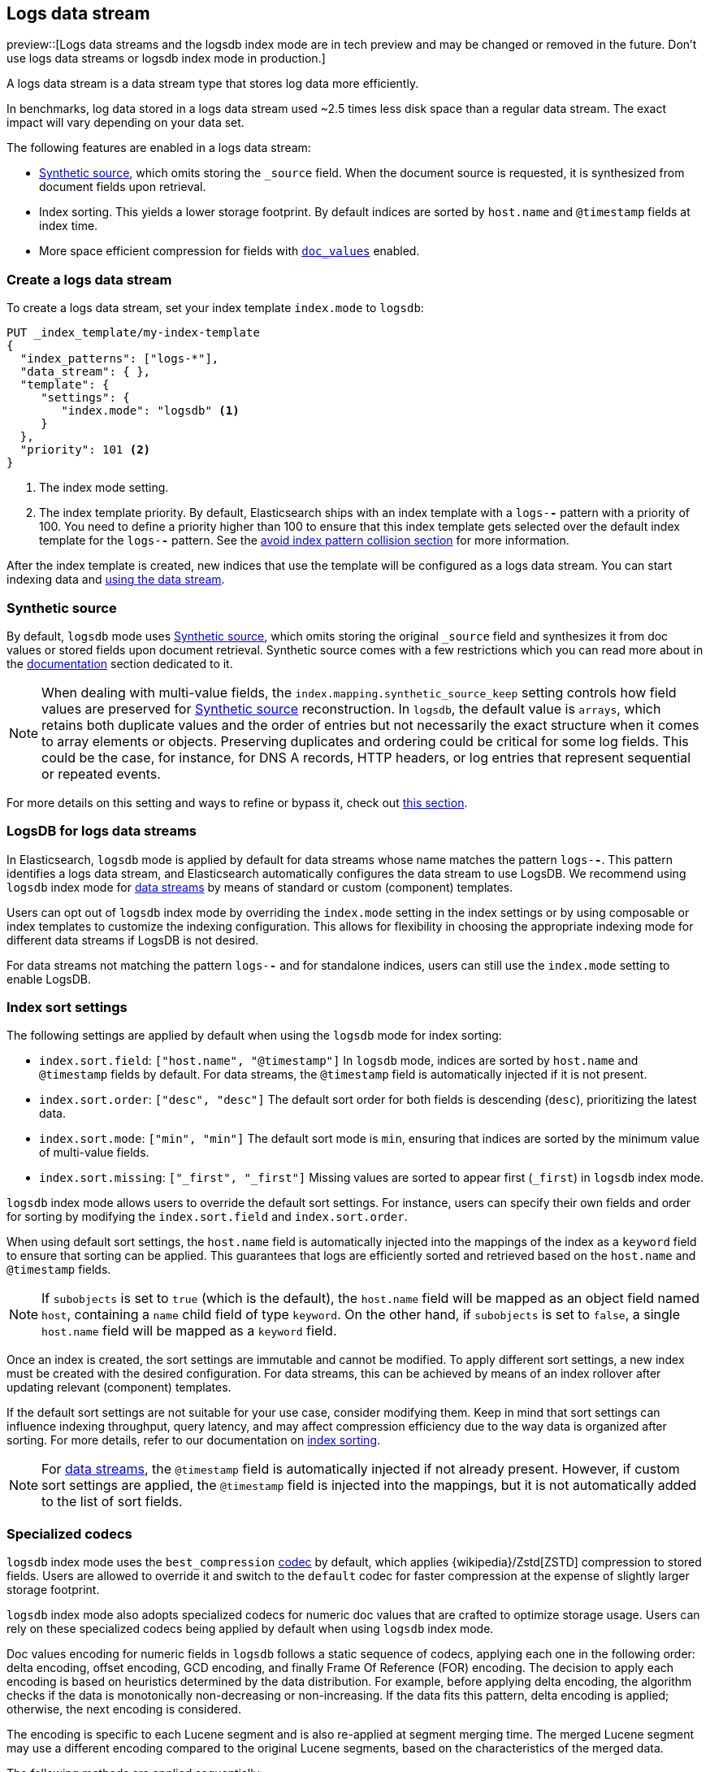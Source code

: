 [[logs-data-stream]]
== Logs data stream

preview::[Logs data streams and the logsdb index mode are in tech preview and may be changed or removed in the future. Don't use logs data streams or logsdb index mode in production.]

A logs data stream is a data stream type that stores log data more efficiently.

In benchmarks, log data stored in a logs data stream used ~2.5 times less disk space than a regular data
stream. The exact impact will vary depending on your data set.

The following features are enabled in a logs data stream:

* <<synthetic-source,Synthetic source>>, which omits storing the `_source` field. When the document source is requested, it is synthesized from document fields upon retrieval.

* Index sorting. This yields a lower storage footprint. By default indices are sorted by `host.name` and `@timestamp` fields at index time.

* More space efficient compression for fields with <<doc-values,`doc_values`>> enabled.

[discrete]
[[how-to-use-logsds]]
=== Create a logs data stream

To create a logs data stream, set your index template  `index.mode` to `logsdb`:

[source,console]
----
PUT _index_template/my-index-template
{
  "index_patterns": ["logs-*"],
  "data_stream": { },
  "template": {
     "settings": {
        "index.mode": "logsdb" <1>
     }
  },
  "priority": 101 <2>
}
----
// TEST

<1> The index mode setting.
<2> The index template priority. By default, Elasticsearch ships with an index template with a `logs-*-*` pattern with a priority of 100. You need to define a priority higher than 100 to ensure that this index template gets selected over the default index template for the `logs-*-*` pattern. See the <<avoid-index-pattern-collisions,avoid index pattern collision section>> for more information.

After the index template is created, new indices that use the template will be configured as a logs data stream. You can start indexing data and <<use-a-data-stream,using the data stream>>.

////
[source,console]
----
DELETE _index_template/my-index-template
----
// TEST[continued]
////

[[logsdb-default-settings]]

[discrete]
[[logsdb-synthtic-source]]
=== Synthetic source

By default, `logsdb` mode uses <<synthetic-source,Synthetic source>>, which omits storing the original `_source`
field and synthesizes it from doc values or stored fields upon document retrieval. Synthetic source comes with a few
restrictions which you can read more about in the <<synthetic-source,documentation>> section dedicated to it.

NOTE: When dealing with multi-value fields, the `index.mapping.synthetic_source_keep` setting controls how field values
are preserved for <<synthetic-source,Synthetic source>> reconstruction. In `logsdb`, the default value is `arrays`,
which retains both duplicate values and the order of entries but not necessarily the exact structure when it comes to
array elements or objects. Preserving duplicates and ordering could be critical for some log fields. This could be the
case, for instance, for DNS A records, HTTP headers, or log entries that represent sequential or repeated events.

For more details on this setting and ways to refine or bypass it, check out <<synthetic-source-keep, this section>>.

[discrete]
[[logsdb-data-streams]]
=== LogsDB for logs data streams

In Elasticsearch, `logsdb` mode is applied by default for data streams whose name matches the pattern `logs-*-*`.
This pattern identifies a logs data stream, and Elasticsearch automatically configures the data stream to use LogsDB.
We recommend using `logsdb` index mode for <<data-streams, data streams>> by means of standard or custom (component)
templates.

Users can opt out of `logsdb` index mode by overriding the `index.mode` setting in the index settings or by
using composable or index templates to customize the indexing configuration. This allows for flexibility in choosing
the appropriate indexing mode for different data streams if LogsDB is not desired.

For data streams not matching the pattern `logs-*-*` and for standalone indices, users can still use the `index.mode`
setting to enable LogsDB.

[discrete]
[[logsdb-sort-settings]]
=== Index sort settings

The following settings are applied by default when using the `logsdb` mode for index sorting:

* `index.sort.field`: `["host.name", "@timestamp"]`
  In `logsdb` mode, indices are sorted by `host.name` and `@timestamp` fields by default. For data streams, the
  `@timestamp` field is automatically injected if it is not present.

* `index.sort.order`: `["desc", "desc"]`
  The default sort order for both fields is descending (`desc`), prioritizing the latest data.

* `index.sort.mode`: `["min", "min"]`
  The default sort mode is `min`, ensuring that indices are sorted by the minimum value of multi-value fields.

* `index.sort.missing`: `["_first", "_first"]`
  Missing values are sorted to appear first (`_first`) in `logsdb` index mode.

`logsdb` index mode allows users to override the default sort settings. For instance, users can specify their own fields
and order for sorting by modifying the `index.sort.field` and `index.sort.order`.

When using default sort settings, the `host.name` field is automatically injected into the mappings of the
index as a `keyword` field to ensure that sorting can be applied. This guarantees that logs are efficiently sorted and
retrieved based on the `host.name` and `@timestamp` fields.

NOTE: If `subobjects` is set to `true` (which is the default), the `host.name` field will be mapped as an object field
named `host`, containing a `name` child field of type `keyword`. On the other hand, if `subobjects` is set to `false`,
a single `host.name` field will be mapped as a `keyword` field.

Once an index is created, the sort settings are immutable and cannot be modified. To apply different sort settings,
a new index must be created with the desired configuration. For data streams, this can be achieved by means of an index
rollover after updating relevant (component) templates.

If the default sort settings are not suitable for your use case, consider modifying them. Keep in mind that sort
settings can influence indexing throughput, query latency, and may affect compression efficiency due to the way data
is organized after sorting. For more details, refer to our documentation on
<<index-modules-index-sorting,index sorting>>.

NOTE: For <<data-streams, data streams>>, the `@timestamp` field is automatically injected if not already present.
However, if custom sort settings are applied, the `@timestamp` field is injected into the mappings, but it is not
automatically added to the list of sort fields.

[discrete]
[[logsdb-specialized-codecs]]
=== Specialized codecs

`logsdb` index mode uses the `best_compression` <<index-codec,codec>> by default, which applies {wikipedia}/Zstd[ZSTD]
compression to stored fields. Users are allowed to override it and switch to the `default` codec for faster compression
at the expense of slightly larger storage footprint.

`logsdb` index mode also adopts specialized codecs for numeric doc values that are crafted to optimize storage usage.
Users can rely on these specialized codecs being applied by default when using `logsdb` index mode.

Doc values encoding for numeric fields in `logsdb` follows a static sequence of codecs, applying each one in the
following order: delta encoding, offset encoding, GCD encoding, and finally Frame Of Reference (FOR) encoding.
The decision to apply each encoding is based on heuristics determined by the data distribution. For example, before
applying delta encoding, the algorithm checks if the data is monotonically non-decreasing or non-increasing. If the data
fits this pattern, delta encoding is applied; otherwise, the next encoding is considered.

The encoding is specific to each Lucene segment and is also re-applied at segment merging time. The merged Lucene segment
may use a different encoding compared to the original Lucene segments, based on the characteristics of the merged data.

The following methods are applied sequentially:

* **Delta encoding**:
  a compression method that stores the difference between consecutive values instead of the actual values.

* **Offset encoding**:
  a compression method that stores the difference from a base value rather than between consecutive values.

* **Greatest Common Divisor (GCD) encoding**:
  a compression method that finds the greatest common divisor of a set of values and stores the differences
  as multiples of the GCD.

* **Frame Of Reference (FOR) encoding**:
  a compression method that determines the smallest number of bits required to encode a block of values and uses
  bit-packing to fit such values into larger 64-bit blocks.

For keyword fields, Run Length Encoding (RLE) is applied to the ordinals, which represent positions in the Lucene
segment-level keyword dictionary. This compression is used when multiple consecutive documents share the same keyword.

[discrete]
[[logsdb-ignored-settings]]
=== `ignore_malformed`, `ignore_above`, `ignore_dynamic_beyond_limit`

By default, `logsdb` index mode sets `ignore_malformed` to `true`. This setting allows documents with malformed fields
to be indexed without causing indexing failures, ensuring that log data ingestion continues smoothly even when some
fields contain invalid or improperly formatted data.

Users can override this setting by setting `index.mapping.ignore_malformed` to `false`. However, this is not recommended
as it might result in documents with malformed fields being rejected and not indexed at all.

In `logsdb` index mode, the `index.mapping.ignore_above` setting is applied by default at the index level to ensure
efficient storage and indexing of large keyword fields.The index-level default for `ignore_above` is set to 8191
**characters**. If using UTF-8 encoding, this results in a limit of 32764 bytes, depending on character encoding.
The mapping-level `ignore_above` setting still takes precedence. If a specific field has an `ignore_above` value
defined in its mapping, that value will override the index-level `index.mapping.ignore_above` value. This default
behavior helps to optimize indexing performance by preventing excessively large string values from being indexed, while
still allowing users to customize the limit, overriding it at the mapping level or changing the index level default
setting.

In `logsdb` index mode, the setting `index.mapping.total_fields.ignore_dynamic_beyond_limit` is set to `true` by
default. This allows dynamically mapped fields to be added on top of statically defined fields without causing document
rejection, even after the total number of fields exceeds the limit defined by `index.mapping.total_fields.limit`. The
`index.mapping.total_fields.limit` setting specifies the maximum number of fields an index can have (static, dynamic
and runtime). When the limit is reached, new dynamically mapped fields will be ignored instead of failing the document
indexing, ensuring continued log ingestion without errors.

NOTE: When automatically injected, `host.name` and `@timestamp` contribute to the limit of mapped fields. When
`host.name` is mapped with `subobjects: true` it consists of two fields. When `host.name` is mapped with
`subobjects: false` it only consists of one field.

[discrete]
[[logsdb-nodocvalue-fields]]
=== Fields without doc values

When `logsdb` index mode uses synthetic `_source`, and `doc_values` are disabled for a field in the mapping,
Elasticsearch may set the `store` setting to `true` for that field as a last resort option to ensure that the field's
data is still available for reconstructing the document’s source when retrieving it via
<<synthetic-source,Synthetic source>>.

For example, this happens with text fields when `store` is `false` and there is no suitable multi-field available to
reconstruct the original value in <<synthetic-source,Synthetic source>>.

This automatic adjustment allows synthetic source to work correctly, even when doc values are not enabled for certain
fields.

[discrete]
[[logsdb-settings-summary]]
=== LogsDB settings summary

The following is a summary of key settings that apply when using `logsdb` index mode in Elasticsearch:

* **`index.mode`**: `"logsdb"`

* **`index.mapping.synthetic_source_keep`**: `"arrays"`

* **`index.sort.field`**: `["host.name", "@timestamp"]`

* **`index.sort.order`**: `["desc", "desc"]`

* **`index.sort.mode`**: `["min", "min"]`

* **`index.sort.missing`**: `["_first", "_first"]`

* **`index.codec`**: `"best_compression"`

* **`index.mapping.ignore_malformed`**: `true`

* **`index.mapping.ignore_above`**: `8191`

* **`index.mapping.total_fields.ignore_dynamic_beyond_limit`**: `true`
